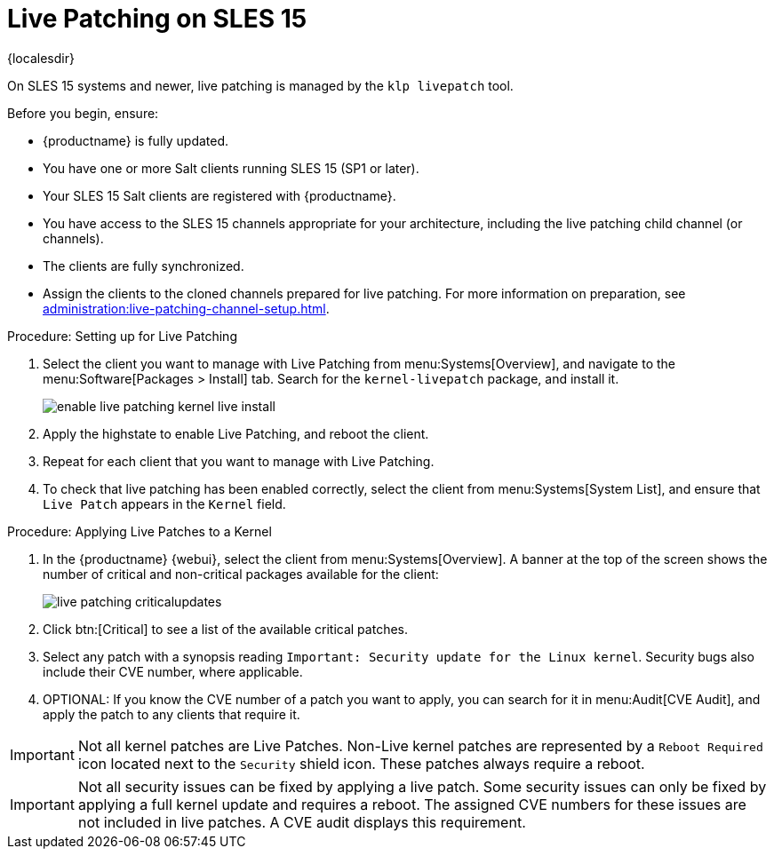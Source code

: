 [[live-patching-sles15]]
= Live Patching on SLES{nbsp}15

{localesdir} 


On SLES{nbsp}15 systems and newer, live patching is managed by the [systemitem]``klp livepatch`` tool.

Before you begin, ensure:

* {productname} is fully updated.
* You have one or more Salt clients running SLES{nbsp}15 (SP1 or later).
* Your SLES{nbsp}15 Salt clients are registered with {productname}.
* You have access to the SLES{nbsp}15 channels appropriate for your architecture, including the live patching child channel (or channels).
* The clients are fully synchronized.
* Assign the clients to the cloned channels prepared for live patching.
    For more information on preparation, see xref:administration:live-patching-channel-setup.adoc[].



.Procedure: Setting up for Live Patching

. Select the client you want to manage with Live Patching from menu:Systems[Overview], and navigate to the menu:Software[Packages > Install] tab.
    Search for the [systemitem]``kernel-livepatch`` package, and install it.
+
image::enable_live_patching_kernel_live_install.png[scaledwidth=80%]
. Apply the highstate to enable Live Patching, and reboot the client.
. Repeat for each client that you want to manage with Live Patching.
. To check that live patching has been enabled correctly, select the client from menu:Systems[System List], and ensure that [systemitem]``Live Patch`` appears in the [guimenu]``Kernel`` field.



.Procedure: Applying Live Patches to a Kernel

. In the {productname} {webui}, select the client from menu:Systems[Overview].
    A banner at the top of the screen shows the number of critical and non-critical packages available for the client:
+
image::live_patching_criticalupdates.png[scaledwidth=80%]

. Click btn:[Critical] to see a list of the available critical patches.
. Select any patch with a synopsis reading [guimenu]``Important: Security update for the Linux kernel``.
    Security bugs also include their CVE number, where applicable.
. OPTIONAL: If you know the CVE number of a patch you want to apply, you can search for it in menu:Audit[CVE Audit], and apply the patch to any clients that require it.

[IMPORTANT]
====
Not all kernel patches are Live Patches.
Non-Live kernel patches are represented by a `Reboot Required` icon located next to the `Security` shield icon.
These patches always require a reboot.
====


[IMPORTANT]
====
Not all security issues can be fixed by applying a live patch.
Some security issues can only be fixed by applying a full kernel update and requires a reboot.
The assigned CVE numbers for these issues are not included in live patches.
A CVE audit displays this requirement.
====
